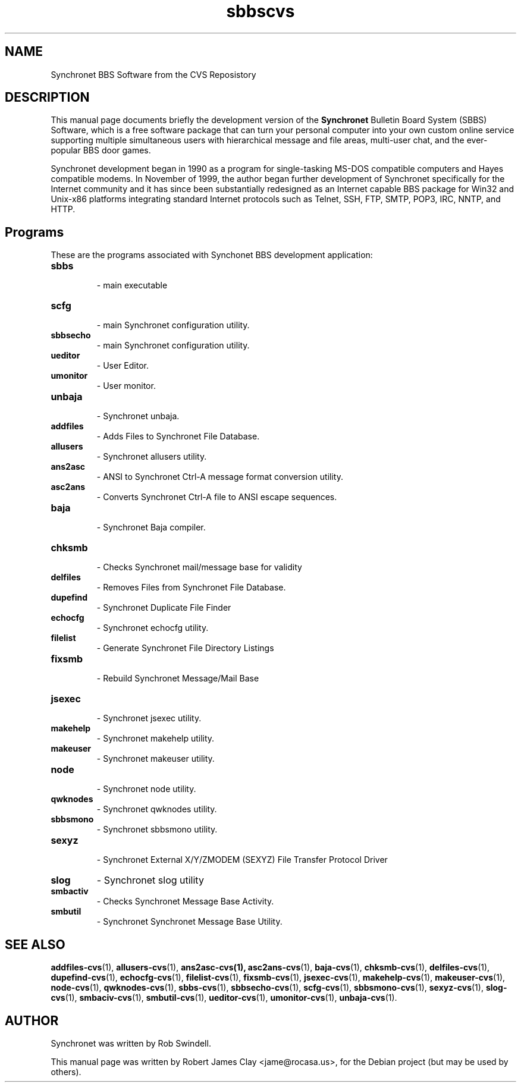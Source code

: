 .\"                                      Hey, EMACS: -*- nroff -*-
.\" First parameter, NAME, should be all caps
.\" Second parameter, SECTION, should be 1-8, maybe w/ subsection
.\" other parameters are allowed: see man(7), man(1)
.TH sbbscvs 1 "March 5, 2011"
.\" Please adjust this date whenever revising the manpage.
.\"
.\" Some roff macros, for reference:
.\" .nh        disable hyphenation
.\" .hy        enable hyphenation
.\" .ad l      left justify
.\" .ad b      justify to both left and right margins
.\" .nf        disable filling
.\" .fi        enable filling
.\" .br        insert line break
.\" .sp <n>    insert n+1 empty lines
.\" for manpage-specific macros, see man(7)
.SH NAME
Synchronet BBS Software from the CVS Reposistory
.SH DESCRIPTION
This manual page documents briefly the development version of the 
.B Synchronet
Bulletin Board System (SBBS) Software, which is a free software package            
that can turn your personal computer into your own custom online service               
supporting multiple simultaneous users with hierarchical message and file              
areas, multi-user chat, and the ever-popular BBS door games.  
.PP
Synchronet development began in 1990 as a program for single-tasking MS-DOS            
compatible computers and Hayes compatible modems.  In November of 1999, the            
author began further development of Synchronet specifically for the Internet           
community and it has since been substantially redesigned as an Internet
capable BBS package for Win32 and Unix-x86 platforms integrating standard
Internet protocols such as Telnet, SSH, FTP, SMTP, POP3, IRC, NNTP, and HTTP.
.SH Programs
These are the programs associated with Synchonet BBS development application:

.TP
.B sbbs
 \- main executable

.TP
.B scfg
 \- main Synchronet configuration utility.

.TP
.B sbbsecho
 \- main Synchronet configuration utility.

.TP
.B ueditor
 \- User Editor.

.TP
.B umonitor
 \- User monitor.

.TP
.B unbaja
 \- Synchronet unbaja.

.TP
.B addfiles
 \- Adds Files to Synchronet File Database.

.TP
.B allusers
 \- Synchronet allusers utility.

.TP
.B ans2asc
 \- ANSI to Synchronet Ctrl-A message format conversion utility.

.TP
.B asc2ans
 \- Converts Synchronet Ctrl-A file to ANSI escape sequences.

.TP
.B baja
 \- Synchronet Baja compiler.

.TP
.B chksmb
 \- Checks Synchronet mail/message base for validity

.TP
.B delfiles
 \- Removes Files from Synchronet File Database.

.TP
.B dupefind
 \- Synchronet Duplicate File Finder

.TP
.B echocfg
 \- Synchronet echocfg utility.

.TP
.B filelist
 \- Generate Synchronet File Directory Listings

.TP
.B fixsmb
 \- Rebuild Synchronet Message/Mail Base

.TP
.B jsexec
 \- Synchronet jsexec utility.

.TP
.B makehelp
 \- Synchronet makehelp utility.

.TP
.B makeuser
 \- Synchronet makeuser utility.

.TP
.B node
 \- Synchronet node utility.

.TP
.B qwknodes
 \- Synchronet qwknodes utility.

.TP
.B sbbsmono
 \- Synchronet sbbsmono utility.

.TP
.B sexyz
 \- Synchronet External X/Y/ZMODEM (SEXYZ) File Transfer Protocol Driver

.TP
.B slog
\- Synchronet slog utility

.TP
.B smbactiv
\- Checks Synchronet Message Base Activity.

.TP
.B smbutil
\- Synchronet Synchronet Message Base Utility.


.SH SEE ALSO
 
.BR addfiles-cvs (1),
.BR allusers-cvs (1),
.BR ans2asc-cvs(1),
.BR asc2ans-cvs (1),
.BR baja-cvs (1),
.BR chksmb-cvs (1),
.BR delfiles-cvs (1),
.BR dupefind-cvs (1),
.BR echocfg-cvs (1),
.BR filelist-cvs (1),
.BR fixsmb-cvs (1),
.BR jsexec-cvs (1),
.BR makehelp-cvs (1),
.BR makeuser-cvs (1),
.BR node-cvs (1),
.BR qwknodes-cvs (1),
.BR sbbs-cvs (1),
.BR sbbsecho-cvs (1),
.BR scfg-cvs (1),
.BR sbbsmono-cvs (1),
.BR sexyz-cvs (1),
.BR slog-cvs (1),
.BR smbaciv-cvs (1),
.BR smbutil-cvs (1),
.BR ueditor-cvs (1),
.BR umonitor-cvs (1),
.BR unbaja-cvs (1).
.SH AUTHOR
Synchronet was written by Rob Swindell.
.PP
This manual page was written by Robert James Clay <jame@rocasa.us>,
for the Debian project (but may be used by others).
 